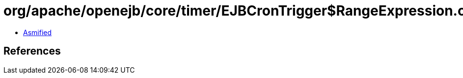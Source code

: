 = org/apache/openejb/core/timer/EJBCronTrigger$RangeExpression.class

 - link:EJBCronTrigger$RangeExpression-asmified.java[Asmified]

== References

